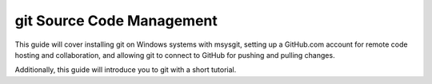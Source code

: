 ==========================
git Source Code Management
==========================
This guide will cover installing git on Windows systems with msysgit,
setting up a GitHub.com account for remote code hosting and
collaboration, and allowing git to connect to GitHub for pushing and
pulling changes.

Additionally, this guide will introduce you to git with a short
tutorial.

.. contents::
